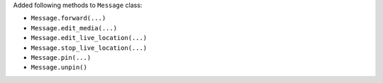 Added following methods to ``Message`` class:

- ``Message.forward(...)``
- ``Message.edit_media(...)``
- ``Message.edit_live_location(...)``
- ``Message.stop_live_location(...)``
- ``Message.pin(...)``
- ``Message.unpin()``
